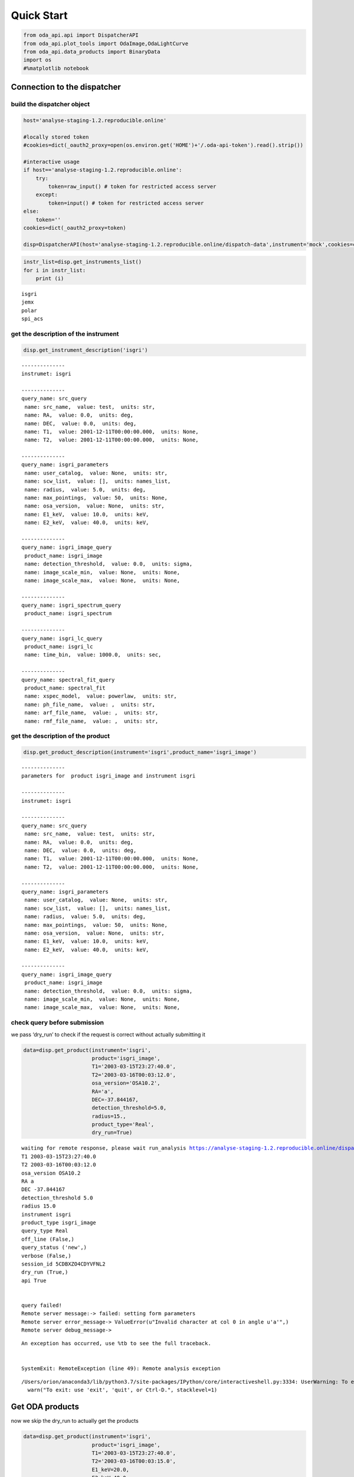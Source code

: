 
Quick Start
===========

.. code:: ipython2

    from oda_api.api import DispatcherAPI
    from oda_api.plot_tools import OdaImage,OdaLightCurve
    from oda_api.data_products import BinaryData
    import os
    #%matplotlib notebook


Connection to the dispatcher
----------------------------

build the dispatcher object
~~~~~~~~~~~~~~~~~~~~~~~~~~~

.. code:: ipython2

    host='analyse-staging-1.2.reproducible.online'
    
    #locally stored token
    #cookies=dict(_oauth2_proxy=open(os.environ.get('HOME')+'/.oda-api-token').read().strip())
    
    #interactive usage 
    if host=='analyse-staging-1.2.reproducible.online':
        try:
            token=raw_input() # token for restricted access server
        except:
            token=input() # token for restricted access server
    else:
        token=''
    cookies=dict(_oauth2_proxy=token)
    
    disp=DispatcherAPI(host='analyse-staging-1.2.reproducible.online/dispatch-data',instrument='mock',cookies=cookies,protocol='https')


.. code:: ipython2

    instr_list=disp.get_instruments_list()
    for i in instr_list:
        print (i)


.. parsed-literal::

    isgri
    jemx
    polar
    spi_acs



get the description of the instrument
~~~~~~~~~~~~~~~~~~~~~~~~~~~~~~~~~~~~~

.. code:: ipython2

    disp.get_instrument_description('isgri')


.. parsed-literal::

    
    --------------
    instrumet: isgri
    
    --------------
    query_name: src_query
     name: src_name,  value: test,  units: str, 
     name: RA,  value: 0.0,  units: deg, 
     name: DEC,  value: 0.0,  units: deg, 
     name: T1,  value: 2001-12-11T00:00:00.000,  units: None, 
     name: T2,  value: 2001-12-11T00:00:00.000,  units: None, 
    
    --------------
    query_name: isgri_parameters
     name: user_catalog,  value: None,  units: str, 
     name: scw_list,  value: [],  units: names_list, 
     name: radius,  value: 5.0,  units: deg, 
     name: max_pointings,  value: 50,  units: None, 
     name: osa_version,  value: None,  units: str, 
     name: E1_keV,  value: 10.0,  units: keV, 
     name: E2_keV,  value: 40.0,  units: keV, 
    
    --------------
    query_name: isgri_image_query
     product_name: isgri_image
     name: detection_threshold,  value: 0.0,  units: sigma, 
     name: image_scale_min,  value: None,  units: None, 
     name: image_scale_max,  value: None,  units: None, 
    
    --------------
    query_name: isgri_spectrum_query
     product_name: isgri_spectrum
    
    --------------
    query_name: isgri_lc_query
     product_name: isgri_lc
     name: time_bin,  value: 1000.0,  units: sec, 
    
    --------------
    query_name: spectral_fit_query
     product_name: spectral_fit
     name: xspec_model,  value: powerlaw,  units: str, 
     name: ph_file_name,  value: ,  units: str, 
     name: arf_file_name,  value: ,  units: str, 
     name: rmf_file_name,  value: ,  units: str, 


get the description of the product
~~~~~~~~~~~~~~~~~~~~~~~~~~~~~~~~~~

.. code:: ipython2

    disp.get_product_description(instrument='isgri',product_name='isgri_image')


.. parsed-literal::

    --------------
    parameters for  product isgri_image and instrument isgri
    
    --------------
    instrumet: isgri
    
    --------------
    query_name: src_query
     name: src_name,  value: test,  units: str, 
     name: RA,  value: 0.0,  units: deg, 
     name: DEC,  value: 0.0,  units: deg, 
     name: T1,  value: 2001-12-11T00:00:00.000,  units: None, 
     name: T2,  value: 2001-12-11T00:00:00.000,  units: None, 
    
    --------------
    query_name: isgri_parameters
     name: user_catalog,  value: None,  units: str, 
     name: scw_list,  value: [],  units: names_list, 
     name: radius,  value: 5.0,  units: deg, 
     name: max_pointings,  value: 50,  units: None, 
     name: osa_version,  value: None,  units: str, 
     name: E1_keV,  value: 10.0,  units: keV, 
     name: E2_keV,  value: 40.0,  units: keV, 
    
    --------------
    query_name: isgri_image_query
     product_name: isgri_image
     name: detection_threshold,  value: 0.0,  units: sigma, 
     name: image_scale_min,  value: None,  units: None, 
     name: image_scale_max,  value: None,  units: None, 


check query before submission
~~~~~~~~~~~~~~~~~~~~~~~~~~~~~

we pass ‘dry_run’ to check if the request is correct without actually
submitting it

.. code:: ipython2

    data=disp.get_product(instrument='isgri',
                          product='isgri_image',
                          T1='2003-03-15T23:27:40.0',
                          T2='2003-03-16T00:03:12.0',
                          osa_version='OSA10.2',
                          RA='a',
                          DEC=-37.844167,
                          detection_threshold=5.0,
                          radius=15.,
                          product_type='Real',
                          dry_run=True)


.. parsed-literal::

    waiting for remote response, please wait run_analysis https://analyse-staging-1.2.reproducible.online/dispatch-data
    T1 2003-03-15T23:27:40.0
    T2 2003-03-16T00:03:12.0
    osa_version OSA10.2
    RA a
    DEC -37.844167
    detection_threshold 5.0
    radius 15.0
    instrument isgri
    product_type isgri_image
    query_type Real
    off_line (False,)
    query_status ('new',)
    verbose (False,)
    session_id 5CDBXZO4CDYVFNL2
    dry_run (True,)
    api True
    
    
    query failed!
    Remote server message:-> failed: setting form parameters
    Remote server error_message-> ValueError(u"Invalid character at col 0 in angle u'a'",)
    Remote server debug_message-> 


::


    An exception has occurred, use %tb to see the full traceback.


    SystemExit: RemoteException (line 49): Remote analysis exception



.. parsed-literal::

    /Users/orion/anaconda3/lib/python3.7/site-packages/IPython/core/interactiveshell.py:3334: UserWarning: To exit: use 'exit', 'quit', or Ctrl-D.
      warn("To exit: use 'exit', 'quit', or Ctrl-D.", stacklevel=1)


Get ODA products
----------------

now we skip the dry_run to actually get the products

.. code:: ipython2

    data=disp.get_product(instrument='isgri',
                          product='isgri_image',
                          T1='2003-03-15T23:27:40.0',
                          T2='2003-03-16T00:03:15.0',
                          E1_keV=20.0,
                          E2_keV=40.0,
                          osa_version='OSA10.2',
                          RA=255.986542,
                          DEC=-37.844167,
                          detection_threshold=5.0,
                          radius=15.,
                          product_type='Real')


.. parsed-literal::

    waiting for remote response, please wait run_analysis https://analyse-staging-1.2.reproducible.online/dispatch-data
    T1 2003-03-15T23:27:40.0
    T2 2003-03-16T00:03:15.0
    E1_keV 20.0
    E2_keV 40.0
    osa_version OSA10.2
    RA 255.986542
    DEC -37.844167
    detection_threshold 5.0
    radius 15.0
    instrument isgri
    product_type isgri_image
    query_type Real
    off_line (False,)
    query_status ('new',)
    verbose (False,)
    session_id 5SGAP41P0WIE9833
    dry_run (False,)
    api True
    the job has been submitted on the remote server
     - the job is working remotely, please wait status=done - job_id=-6235342954244489107 9107 
    
    query done succesfully!


the ODA data structure
~~~~~~~~~~~~~~~~~~~~~~

.. code:: ipython2

    data.show()


.. parsed-literal::

    mosaic_image_0 0
    dispatcher_catalog_1 1


you can acess memeber by name:

.. code:: ipython2

    data.mosaic_image_0




.. parsed-literal::

    <oda_api.data_products.NumpyDataProduct at 0x1189f9860>



or by position in the data list

.. code:: ipython2

    data._p_list[0]




.. parsed-literal::

    <oda_api.data_products.NumpyDataProduct at 0x1189f9860>



the ODA catalog
~~~~~~~~~~~~~~~

.. code:: ipython2

    data.dispatcher_catalog_1.table




.. raw:: html

    <i>Table length=4</i>
    <table id="table4708081056" class="table-striped table-bordered table-condensed">
    <thead><tr><th>meta_ID</th><th>src_names</th><th>significance</th><th>ra</th><th>dec</th><th>NEW_SOURCE</th><th>ISGRI_FLAG</th><th>FLAG</th><th>ERR_RAD</th></tr></thead>
    <thead><tr><th></th><th></th><th></th><th>deg</th><th>deg</th><th></th><th></th><th></th><th></th></tr></thead>
    <thead><tr><th>int64</th><th>str12</th><th>float64</th><th>float64</th><th>float64</th><th>int64</th><th>int64</th><th>int64</th><th>float64</th></tr></thead>
    <tr><td>67</td><td>OAO 1657-415</td><td>18.9650936126709</td><td>255.1972198486328</td><td>-41.653160095214844</td><td>-32768</td><td>2</td><td>0</td><td>0.00014000000373926014</td></tr>
    <tr><td>73</td><td>4U 1700-377</td><td>22.8853702545166</td><td>255.97720336914062</td><td>-37.83725357055664</td><td>-32768</td><td>2</td><td>0</td><td>0.0002800000074785203</td></tr>
    <tr><td>76</td><td>GX 349+2</td><td>14.08207893371582</td><td>256.4292297363281</td><td>-36.415679931640625</td><td>-32768</td><td>2</td><td>0</td><td>0.0002800000074785203</td></tr>
    <tr><td>128</td><td>GX 354-0</td><td>9.371565818786621</td><td>262.9886169433594</td><td>-33.828392028808594</td><td>-32768</td><td>2</td><td>0</td><td>0.0002800000074785203</td></tr>
    </table>



you can use astropy.table commands to modify the table of the catatlog
http://docs.astropy.org/en/stable/table/modify_table.html

to generate a catalog to pass to the dispatcher api

.. code:: ipython2

    api_cat=data.dispatcher_catalog_1.get_api_dictionary()

.. code:: ipython2

    api_cat




.. parsed-literal::

    '{"cat_frame": "fk5", "cat_coord_units": "deg", "cat_column_list": [[67, 73, 76, 128], ["OAO 1657-415", "4U 1700-377", "GX 349+2", "GX 354-0"], [18.9650936126709, 22.8853702545166, 14.08207893371582, 9.371565818786621], [255.1972198486328, 255.97720336914062, 256.4292297363281, 262.9886169433594], [-41.653160095214844, -37.83725357055664, -36.415679931640625, -33.828392028808594], [-32768, -32768, -32768, -32768], [2, 2, 2, 2], [0, 0, 0, 0], [0.00014000000373926014, 0.0002800000074785203, 0.0002800000074785203, 0.0002800000074785203]], "cat_column_names": ["meta_ID", "src_names", "significance", "ra", "dec", "NEW_SOURCE", "ISGRI_FLAG", "FLAG", "ERR_RAD"], "cat_column_descr": [["meta_ID", "<i8"], ["src_names", "<U12"], ["significance", "<f8"], ["ra", "<f8"], ["dec", "<f8"], ["NEW_SOURCE", "<i8"], ["ISGRI_FLAG", "<i8"], ["FLAG", "<i8"], ["ERR_RAD", "<f8"]], "cat_lat_name": "dec", "cat_lon_name": "ra"}'



.. code:: ipython2

    data=disp.get_product(instrument='isgri',
                          product='isgri_image',
                          T1='2003-03-15T23:27:40.0',
                          T2='2003-03-16T00:03:15.0',
                          E1_keV=20.0,
                          E2_keV=40.0,
                          osa_version='OSA10.2',
                          RA=255.986542,
                          DEC=-37.844167,
                          detection_threshold=5.0,
                          radius=15.,
                          product_type='Real',
                          selected_catalog=api_cat)


.. parsed-literal::

    waiting for remote response, please wait run_analysis https://analyse-staging-1.2.reproducible.online/dispatch-data
    T1 2003-03-15T23:27:40.0
    T2 2003-03-16T00:03:15.0
    E1_keV 20.0
    E2_keV 40.0
    osa_version OSA10.2
    RA 255.986542
    DEC -37.844167
    detection_threshold 5.0
    radius 15.0
    selected_catalog {"cat_frame": "fk5", "cat_coord_units": "deg", "cat_column_list": [[67, 73, 76, 128], ["OAO 1657-415", "4U 1700-377", "GX 349+2", "GX 354-0"], [18.9650936126709, 22.8853702545166, 14.08207893371582, 9.371565818786621], [255.1972198486328, 255.97720336914062, 256.4292297363281, 262.9886169433594], [-41.653160095214844, -37.83725357055664, -36.415679931640625, -33.828392028808594], [-32768, -32768, -32768, -32768], [2, 2, 2, 2], [0, 0, 0, 0], [0.00014000000373926014, 0.0002800000074785203, 0.0002800000074785203, 0.0002800000074785203]], "cat_column_names": ["meta_ID", "src_names", "significance", "ra", "dec", "NEW_SOURCE", "ISGRI_FLAG", "FLAG", "ERR_RAD"], "cat_column_descr": [["meta_ID", "<i8"], ["src_names", "<U12"], ["significance", "<f8"], ["ra", "<f8"], ["dec", "<f8"], ["NEW_SOURCE", "<i8"], ["ISGRI_FLAG", "<i8"], ["FLAG", "<i8"], ["ERR_RAD", "<f8"]], "cat_lat_name": "dec", "cat_lon_name": "ra"}
    instrument isgri
    product_type isgri_image
    query_type Real
    off_line (False,)
    query_status ('new',)
    verbose (False,)
    session_id CESVQ4RQCY9ED73M
    dry_run (False,)
    api True
    the job has been submitted on the remote server
     | the job is working remotely, please wait status=done - job_id=176021827695642761 2761 
    
    query done succesfully!


you can explore the image with the following command

.. code:: ipython2

    data.mosaic_image_0.show()


.. parsed-literal::

    ------------------------------
    name: mosaic_image
    meta_data dict_keys(['src_name', 'instrument', 'product', 'query_parameters'])
    number of data units 2
    ------------------------------
    data uniti 0 ,name: Primary
    data uniti 1 ,name: ISGR-MOSA-IMA


.. code:: ipython2

    data.mosaic_image_0.show_meta()


.. parsed-literal::

    ------------------------------
    src_name : 
    instrument : isgri
    product : mosaic
    query_parameters : [{"query_name": "isgri_image_query"}, {"product_name": "isgri_image_query"}, {"units": "sigma", "name": "detection_threshold", "value": "5.0"}, {"units": null, "name": "image_scale_min", "value": null}, {"units": null, "name": "image_scale_max", "value": null}]
    ------------------------------


.. code:: ipython2

    data.mosaic_image_0.data_unit[1].data




.. parsed-literal::

    array([[0., 0., 0., ..., 0., 0., 0.],
           [0., 0., 0., ..., 0., 0., 0.],
           [0., 0., 0., ..., 0., 0., 0.],
           ...,
           [0., 0., 0., ..., 0., 0., 0.],
           [0., 0., 0., ..., 0., 0., 0.],
           [0., 0., 0., ..., 0., 0., 0.]], dtype=float32)



.. code:: ipython2

    hdu=data.mosaic_image_0.to_fits_hdu_list()


.. parsed-literal::

    WARNING: VerifyWarning: Keyword name 'detection_threshold' is greater than 8 characters or contains characters not allowed by the FITS standard; a HIERARCH card will be created. [astropy.io.fits.card]
    WARNING: VerifyWarning: Keyword name 'instrument' is greater than 8 characters or contains characters not allowed by the FITS standard; a HIERARCH card will be created. [astropy.io.fits.card]
    WARNING: VerifyWarning: Keyword name 'osa_version' is greater than 8 characters or contains characters not allowed by the FITS standard; a HIERARCH card will be created. [astropy.io.fits.card]
    WARNING: VerifyWarning: Keyword name 'product_type' is greater than 8 characters or contains characters not allowed by the FITS standard; a HIERARCH card will be created. [astropy.io.fits.card]
    WARNING: VerifyWarning: Keyword name 'query_status' is greater than 8 characters or contains characters not allowed by the FITS standard; a HIERARCH card will be created. [astropy.io.fits.card]
    WARNING: VerifyWarning: Keyword name 'query_type' is greater than 8 characters or contains characters not allowed by the FITS standard; a HIERARCH card will be created. [astropy.io.fits.card]
    WARNING: VerifyWarning: Keyword name 'session_id' is greater than 8 characters or contains characters not allowed by the FITS standard; a HIERARCH card will be created. [astropy.io.fits.card]


.. code:: ipython2

    data.mosaic_image_0.data_unit[1].data.shape




.. parsed-literal::

    (455, 455)



.. code:: ipython2

    data.mosaic_image_0.write_fits_file('test.fits',overwrite=True)

the ODA Image plotting tool
~~~~~~~~~~~~~~~~~~~~~~~~~~~

.. code:: ipython2

    #interactive
    #%matplotlib notebook
    
    %matplotlib inline
    im=OdaImage(data.mosaic_image_0)

.. code:: ipython2

    im.show(unit_ID=1)



.. image:: TestAPI_files/TestAPI_37_0.png


.. code:: ipython2

    data.mosaic_image_0.data_unit[1].header




.. parsed-literal::

    {'BASETYPE': 'DAL_ARRAY',
     'BITPIX': -32,
     'BSCALE': 1,
     'BUNIT': 'no units',
     'BZERO': 0,
     'CD1_1': -0.0822862539155913,
     'CD1_2': 0.0,
     'CD2_1': 0.0,
     'CD2_2': 0.0822862539155913,
     'CHANMAX': 40,
     'CHANMIN': 20,
     'CHANTYPE': 'PI',
     'CHECKSUM': 'nRMqnQLnnQLnnQLn',
     'COMMENT': 'STAMP :',
     'CONFIGUR': 'latest_osa_sw_2015-11-10T03:50:02',
     'CREATOR': 'ii_skyimage 5.4.4',
     'CRPIX1': 228.0,
     'CRPIX2': 228.0,
     'CRVAL1': 252.939376831055,
     'CRVAL2': -32.649772644043,
     'CTYPE1': 'RA---TAN',
     'CTYPE2': 'DEC--TAN',
     'CUNIT1': 'deg',
     'CUNIT2': 'deg',
     'DATASUM': '2370916866',
     'DATE': '2019-05-27T06:46:26',
     'DATE-END': '2003-03-15T23:57:39',
     'DATE-OBS': '2003-03-15T23:27:53',
     'DEADC': 0.775885283090927,
     'DETNAM': 'ISGRI',
     'EQUINOX': 2000.0,
     'EXTNAME': 'ISGR-MOSA-IMA',
     'EXTREL': '7.4',
     'EXTVER': 3,
     'E_MAX': 40.0,
     'E_MEAN': 30.0,
     'E_MIN': 20.0,
     'GCOUNT': 1,
     'GRPID1': 1,
     'HDUCLAS1': 'IMAGE',
     'HDUCLASS': 'OGIP',
     'HDUDOC': 'ISDC-IBIS ICD',
     'HDUVERS': '1.1.0',
     'IMATYPE': 'SIGNIFICANCE',
     'INSTRUME': 'IBIS',
     'ISDCLEVL': 'IMA',
     'LATPOLE': 0,
     'LONGPOLE': 180,
     'MJDREF': 51544.0,
     'MOSASPR': 1,
     'NAXIS': 2,
     'NAXIS1': 455,
     'NAXIS2': 455,
     'OGID': 'String',
     'ONTIME': 1587.05859375,
     'ORIGIN': 'ISDC',
     'PCOUNT': 0,
     'RADECSYS': 'FK5',
     'STAMP': '2019-05-27T06:46:26 ii_skyimage 5.4.4',
     'TELAPSE': 1589.0,
     'TELESCOP': 'INTEGRAL',
     'TFIRST': 1169.97884473118,
     'TIMEREF': 'LOCAL',
     'TIMESYS': 'TT',
     'TIMEUNIT': 'd',
     'TLAST': 1169.99724526505,
     'TSTART': 1169.97844975867,
     'TSTOP': 1169.99912106495,
     'XTENSION': 'IMAGE'}



the ODA LC plotting tool
~~~~~~~~~~~~~~~~~~~~~~~~

.. code:: ipython2

    data=disp.get_product(instrument='isgri',
                          product='isgri_lc',
                          T1='2003-03-15T23:27:40.0',
                          T2='2003-03-16T00:03:12.0',
                          time_bin=70,
                          osa_version='OSA10.2',
                          RA=255.986542,
                          DEC=-37.844167,
                          detection_threshold=5.0,
                          radius=15.,
                          product_type='Real')


.. parsed-literal::

    waiting for remote response, please wait run_analysis https://analyse-staging-1.2.reproducible.online/dispatch-data
    T1 2003-03-15T23:27:40.0
    T2 2003-03-16T00:03:12.0
    time_bin 70
    osa_version OSA10.2
    RA 255.986542
    DEC -37.844167
    detection_threshold 5.0
    radius 15.0
    instrument isgri
    product_type isgri_lc
    query_type Real
    off_line (False,)
    query_status ('new',)
    verbose (False,)
    session_id SE2BL9IRAZWSKI4W
    dry_run (False,)
    api True
    the job has been submitted on the remote server
     / the job is working remotely, please wait status=done - job_id=815032431550934891 
    
    query done succesfully!


explore LC
~~~~~~~~~~

.. code:: ipython2

    data.show()


.. parsed-literal::

    isgri_lc_0 0
    isgri_lc_1 1
    isgri_lc_2 2
    isgri_lc_3 3
    isgri_lc_4 4
    isgri_lc_5 5
    isgri_lc_6 6
    isgri_lc_7 7
    isgri_lc_8 8
    isgri_lc_9 9
    isgri_lc_10 10
    isgri_lc_11 11
    isgri_lc_12 12
    isgri_lc_13 13
    isgri_lc_14 14
    isgri_lc_15 15
    isgri_lc_16 16
    isgri_lc_17 17
    isgri_lc_18 18
    isgri_lc_19 19
    isgri_lc_20 20
    isgri_lc_21 21
    isgri_lc_22 22
    isgri_lc_23 23
    isgri_lc_24 24
    isgri_lc_25 25
    isgri_lc_26 26
    isgri_lc_27 27
    isgri_lc_28 28
    isgri_lc_29 29


.. code:: ipython2

    data.isgri_lc_0.show_meta()


.. parsed-literal::

    ------------------------------
    src_name : GX 349+2
    rate : RATE
    time_bin : 0.000810143479094966
    rate_err : ERROR
    time : TIME
    ------------------------------


.. code:: ipython2

    for ID,s in enumerate(data._p_list):
        print (ID,s.meta_data['src_name'])


.. parsed-literal::

    0 GX 349+2
    1 IGR J17285-2922
    2 AX J1700.2-4220
    3 IGR J17507-2856
    4 IGR J17508-3219
    5 IGR J17586-2129
    6 OAO 1657-415
    7 GRO J1719-24
    8 4U 1735-444
    9 IGR J17326-3445
    10 4U 1722-30
    11 IGR J17099-2418
    12 NEW_6
    13 NEW_4
    14 NEW_5
    15 NEW_2
    16 NEW_3
    17 NEW_1
    18 IGR J16248-4603
    19 IGR J17091-3624
    20 IGR J17191-2821
    21 IGR J17103-3341
    22 GRS 1747-312
    23 GX 354-0
    24 IGR J17314-2854
    25 GX 1+4
    26 H 1705-440
    27 1RXS J174607.8-21333
    28 4U 1700-377
    29 1E 1740.7-2942


.. code:: ipython2

    lc=data._p_list[0]
    lc.data_unit[1].data




.. parsed-literal::

    array([(1169.97924981, 198.35461, 437.45297 , 2.560371 , 16.756752 , 6.457998 , 0.9999995),
           (1169.98006   , 193.66727, 126.646324, 2.4612792, 26.851568 , 6.381221 , 0.9999995),
           (1169.98087017, 165.48798, 106.67175 , 2.2341907, 30.112095 , 5.7995043, 0.9999995),
           (1169.98168037, 170.36319, 110.04073 , 2.2748673, 24.547153 , 5.9050727, 0.9999995),
           (1169.98249057, 179.08556, 114.907425, 2.319844 , 19.534487 , 6.0552273, 0.9999995),
           (1169.98330074, 170.404  , 113.80614 , 2.2976866, 35.34908  , 5.917109 , 0.9999995),
           (1169.98411092, 177.87416, 112.59515 , 2.3153915, 46.75426  , 6.0594788, 0.9999995),
           (1169.98492112, 170.02942, 107.77012 , 2.3239565, 44.09943  , 5.904361 , 0.9999995),
           (1169.9857313 , 169.3733 , 108.96758 , 2.294586 , 38.917126 , 5.8867855, 0.9999995),
           (1169.98654149, 164.62074, 105.818214, 2.196995 , 41.819798 , 5.79285  , 0.9999995),
           (1169.98735168, 160.1174 , 100.87292 , 2.2091596, 19.254423 , 5.7093225, 0.9999995),
           (1169.98816182, 155.62761,  96.28564 , 2.1253731, 27.0208   , 5.6491156, 0.9980645),
           (1169.98897204, 157.76117,  99.53124 , 2.1842995,  5.4414988, 5.689717 , 0.9999995),
           (1169.98978224, 160.51135, 101.27726 , 2.2166016, 24.804337 , 5.76037  , 0.9999995),
           (1169.9905924 , 202.97316, 134.32904 , 2.508761 , 12.959747 , 6.5388417, 0.9987744),
           (1169.9914026 , 186.44695, 121.30305 , 2.4868033, 19.698153 , 6.3498526, 0.9656138),
           (1169.99221276, 174.3811 , 113.04454 , 2.3120182, 17.881779 , 6.0166554, 0.9999995),
           (1169.99302296, 165.1697 , 104.734985, 2.2342746, 16.395714 , 5.8019214, 0.9999995),
           (1169.99383313, 162.44868, 102.406204, 2.2399845, 20.798388 , 5.7825265, 0.9999995),
           (1169.99464334, 161.5848 , 103.45639 , 2.2202725, 25.759254 , 5.7537603, 0.9983044),
           (1169.99545352, 161.81468, 102.12336 , 2.1989408, 13.644187 , 5.7544456, 0.9999995),
           (1169.99626372, 163.90817, 103.48788 , 2.1763616, 22.161682 , 5.7832775, 0.9999995),
           (1169.99695709, 166.75832,  99.20768 , 2.6200924, 17.814016 , 6.9220653, 0.9999995)],
          dtype=(numpy.record, [('TIME', '>f8'), ('TOT_COUNTS', '>f4'), ('BACKV', '>f4'), ('BACKE', '>f4'), ('RATE', '>f4'), ('ERROR', '>f4'), ('FRACEXP', '>f4')]))



.. code:: ipython2

    lc.show()


.. parsed-literal::

    ------------------------------
    name: isgri_lc
    meta_data dict_keys(['src_name', 'rate', 'time_bin', 'rate_err', 'time'])
    number of data units 2
    ------------------------------
    data uniti 0 ,name: PRIMARY
    data uniti 1 ,name: ISGR-SRC.-LCR


.. code:: ipython2

    lc.meta_data




.. parsed-literal::

    {'src_name': 'GX 349+2',
     'rate': 'RATE',
     'time_bin': 0.000810143479094966,
     'rate_err': 'ERROR',
     'time': 'TIME'}



.. code:: ipython2

    %matplotlib inline
    OdaLightCurve(lc).show(unit_ID=1)



.. image:: TestAPI_files/TestAPI_48_0.png


.. code:: ipython2

    lc.data_unit[0].header




.. parsed-literal::

    {'BITPIX': 8,
     'DEC': '-37.844167',
     'EXTEND': True,
     'NAXIS': 0,
     'RA': '255.986542',
     'SIMPLE': True,
     'T1': '2003-03-15T23:27:40.0',
     'T2': '2003-03-16T00:03:12.0',
     'api': 'True',
     'detection_threshold': '5.0',
     'dry_run': 'False',
     'instrument': 'isgri',
     'job_id': '815032431550934891',
     'off_line': 'False',
     'osa_version': 'OSA10.2',
     'product_type': 'isgri_lc',
     'query_status': 'submitted',
     'query_type': 'Real',
     'radius': '15.0',
     'session_id': 'SE2BL9IRAZWSKI4W',
     'time_bin': '70',
     'url': 'http://www.astro.unige.ch/cdci/astrooda_?product_type=isgri_lc&verbose=False&dry_run=False&osa_version=OSA10.2&RA=255.986542&T2=2003-03-16T00%3A03%3A12.0&time_bin=70&session_id=SE2BL9IRAZWSKI4W&T1=2003-03-15T23%3A27%3A40.0&instrument=isgri&api=True&radius=15.0&detection_threshold=5.0&query_type=Real&off_line=False&DEC=-37.844167&query_status=submitted&job_id=815032431550934891',
     'verbose': 'False'}



Polar LC
~~~~~~~~

.. code:: ipython2

    #conda create --name=polar_root root=5 python=3 -c nlesc
    #source activate poloar_root
    #conda install astropy future -c nlesc
    #conda install -c conda-forge json_tricks
    #from oda_api.api import DispatcherAPI
    #from oda_api.data_products import BinaryData
    #from oda_api.plot_tools import OdaImage,OdaLightCurve
    #disp=DispatcherAPI(host='10.194.169.161',port=32784,instrument='mock',protocol='http')
    data=disp.get_product(instrument='polar',product='polar_lc',T1='2016-12-18T08:32:21.000',T2='2016-12-18T08:34:01.000',time_bin=0.5,verbose=True,dry_run=False)


.. parsed-literal::

    waiting for remote response, please wait run_analysis https://analyse-staging-1.2.reproducible.online/dispatch-data
    T1 2016-12-18T08:32:21.000
    T2 2016-12-18T08:34:01.000
    time_bin 0.5
    instrument polar
    product_type polar_lc
    query_type Real
    off_line (False,)
    query_status ('new',)
    verbose (True,)
    session_id 7EVG3VSE63NRDMLT
    dry_run (False,)
    api True
    
    
    query done succesfully!


.. code:: ipython2

    data.show()


.. parsed-literal::

    _0 0
    pord_1 1


.. code:: ipython2

    data._p_list[0]




.. parsed-literal::

    <oda_api.data_products.NumpyDataProduct at 0x11a06db38>



.. code:: ipython2

    lc=data._p_list[0]
    root=data._p_list[1]
    open('lc.root', "wb").write(root)




.. parsed-literal::

    5022



.. code:: ipython2

     open('lc.root', "wb").write(root)




.. parsed-literal::

    5022



.. code:: ipython2

    %matplotlib inline
    OdaLightCurve(lc).show(unit_ID=1)



.. image:: TestAPI_files/TestAPI_56_0.png


SPIACS LC
~~~~~~~~~

.. code:: ipython2

    disp.get_instrument_description('spi_acs')


.. parsed-literal::

    
    --------------
    instrumet: spi_acs
    
    --------------
    query_name: src_query
     name: src_name,  value: test,  units: str, 
     name: RA,  value: 0.0,  units: deg, 
     name: DEC,  value: 0.0,  units: deg, 
     name: T1,  value: 2001-12-11T00:00:00.000,  units: None, 
     name: T2,  value: 2001-12-11T00:00:00.000,  units: None, 
    
    --------------
    query_name: spiacs_parameters
     name: user_catalog,  value: None,  units: str, 
     name: [],  value: [],  units: names_list, 
    
    --------------
    query_name: spi_acs_lc_query
     product_name: spi_acs_lc
     name: time_bin,  value: 1000.0,  units: sec, 


.. code:: ipython2

    data=disp.get_product(instrument='spi_acs',
                          product='spi_acs_lc',
                          T1='2003-03-15T23:27:40.0',
                          T2='2003-03-15T23:57:12.0',
                          time_bin=2,
                          osa_version='OSA10.2',
                          RA=255.986542,
                          DEC=-37.844167,
                          detection_threshold=5.0,
                          radius=15.,
                          product_type='Real')


.. parsed-literal::

    waiting for remote response, please wait run_analysis https://analyse-staging-1.2.reproducible.online/dispatch-data
    T1 2003-03-15T23:27:40.0
    T2 2003-03-15T23:57:12.0
    time_bin 2
    osa_version OSA10.2
    RA 255.986542
    DEC -37.844167
    detection_threshold 5.0
    radius 15.0
    instrument spi_acs
    product_type spi_acs_lc
    query_type Real
    off_line (False,)
    query_status ('new',)
    verbose (False,)
    session_id CCPC5ORX9N2J45JV
    dry_run (False,)
    api True
    
    
    query done succesfully!


.. code:: ipython2

    data.show()


.. parsed-literal::

    _0 0


.. code:: ipython2

    lc=data._p_list[0]


.. code:: ipython2

    lc.show()


.. parsed-literal::

    ------------------------------
    name: 
    meta_data dict_keys(['src_name', 'rate', 'time_bin', 'rate_err', 'time'])
    number of data units 2
    ------------------------------
    data uniti 0 ,name: Primary
    data uniti 1 ,name: RATE


.. code:: ipython2

    lc.data_unit[1].header




.. parsed-literal::

    {'BITPIX': 8,
     'DATE-END': '2003-03-15T23:27:40.007',
     'DATE-OBS': '2003-03-15T23:27:40.007',
     'EXTNAME': 'RATE',
     'GCOUNT': 1,
     'INSTRUME': 'SPIACS',
     'MJDREF': 51544.0,
     'NAXIS': 2,
     'NAXIS1': 24,
     'NAXIS2': 886,
     'ONTIME': 1772.0,
     'PCOUNT': 0,
     'TASSIGN': 'SATELLITE',
     'TELESCOP': 'INTEGRAL',
     'TFIELDS': 3,
     'TFORM1': 'D',
     'TFORM2': 'D',
     'TFORM3': 'D',
     'TIMEDEL': 2.0,
     'TIMEREF': 'LOCAL',
     'TIMESYS': 'TT',
     'TIMEUNIT': 's',
     'TIMEZERO': 101086946.00000004,
     'TSTART': 101086060.00700004,
     'TSTOP': 101087832.00700004,
     'TTYPE1': 'TIME',
     'TTYPE2': 'RATE',
     'TTYPE3': 'ERROR',
     'XTENSION': 'BINTABLE'}



.. code:: ipython2

    lc.data_unit[1].data[0:10]




.. parsed-literal::

    array([(-885.018, 75779. , 194.65225403),
           (-883.018, 75484. , 194.27300379),
           (-881.018, 76190. , 195.17940465),
           (-879.018, 75694.5, 194.54369689),
           (-877.018, 75322. , 194.06442229),
           (-875.018, 76017.5, 194.95832888),
           (-873.018, 75529. , 194.33090336),
           (-871.018, 75815. , 194.69848484),
           (-869.018, 76324. , 195.35096621),
           (-867.018, 75448.5, 194.22731528)],
          dtype=[('TIME', '<f8'), ('RATE', '<f8'), ('ERROR', '<f8')])



.. code:: ipython2

    OdaLightCurve(lc).show(unit_ID=1)



.. image:: TestAPI_files/TestAPI_65_0.png


the ODA and spectra
~~~~~~~~~~~~~~~~~~~

.. code:: ipython2

    data=disp.get_product(instrument='isgri',
                          product='isgri_spectrum',
                          T1='2003-03-15T23:27:40.0',
                          T2='2003-03-16T00:03:12.0',
                          time_bin=50,
                          osa_version='OSA10.2',
                          RA=255.986542,
                          DEC=-37.844167,
                          detection_threshold=5.0,
                          radius=15.,
                          product_type='Real')


.. parsed-literal::

    waiting for remote response, please wait run_analysis https://analyse-staging-1.2.reproducible.online/dispatch-data
    T1 2003-03-15T23:27:40.0
    T2 2003-03-16T00:03:12.0
    time_bin 50
    osa_version OSA10.2
    RA 255.986542
    DEC -37.844167
    detection_threshold 5.0
    radius 15.0
    instrument isgri
    product_type isgri_spectrum
    query_type Real
    off_line (False,)
    query_status ('new',)
    verbose (False,)
    session_id UYMNSS2QGHQ5D38F
    dry_run (False,)
    api True
    the job has been submitted on the remote server
     \ the job is working remotely, please wait status=done - job_id=-1255063856769622835 2835 
    
    query done succesfully!


explore spectra
~~~~~~~~~~~~~~~

.. code:: ipython2

    for ID,s in enumerate(data._p_list):
        print (ID,s.meta_data)


.. parsed-literal::

    0 {'src_name': 'GX 349+2', 'product': 'isgri_spectrum'}
    1 {'src_name': 'GX 349+2', 'product': 'isgri_arf'}
    2 {'src_name': 'GX 349+2', 'product': 'isgri_rmf'}
    3 {'src_name': 'IGR J17285-2922', 'product': 'isgri_spectrum'}
    4 {'src_name': 'IGR J17285-2922', 'product': 'isgri_arf'}
    5 {'src_name': 'IGR J17285-2922', 'product': 'isgri_rmf'}
    6 {'src_name': 'AX J1700.2-4220', 'product': 'isgri_spectrum'}
    7 {'src_name': 'AX J1700.2-4220', 'product': 'isgri_arf'}
    8 {'src_name': 'AX J1700.2-4220', 'product': 'isgri_rmf'}
    9 {'src_name': 'IGR J17507-2856', 'product': 'isgri_spectrum'}
    10 {'src_name': 'IGR J17507-2856', 'product': 'isgri_arf'}
    11 {'src_name': 'IGR J17507-2856', 'product': 'isgri_rmf'}
    12 {'src_name': 'IGR J17508-3219', 'product': 'isgri_spectrum'}
    13 {'src_name': 'IGR J17508-3219', 'product': 'isgri_arf'}
    14 {'src_name': 'IGR J17508-3219', 'product': 'isgri_rmf'}
    15 {'src_name': 'IGR J17586-2129', 'product': 'isgri_spectrum'}
    16 {'src_name': 'IGR J17586-2129', 'product': 'isgri_arf'}
    17 {'src_name': 'IGR J17586-2129', 'product': 'isgri_rmf'}
    18 {'src_name': 'OAO 1657-415', 'product': 'isgri_spectrum'}
    19 {'src_name': 'OAO 1657-415', 'product': 'isgri_arf'}
    20 {'src_name': 'OAO 1657-415', 'product': 'isgri_rmf'}
    21 {'src_name': 'GRO J1719-24', 'product': 'isgri_spectrum'}
    22 {'src_name': 'GRO J1719-24', 'product': 'isgri_arf'}
    23 {'src_name': 'GRO J1719-24', 'product': 'isgri_rmf'}
    24 {'src_name': '4U 1735-444', 'product': 'isgri_spectrum'}
    25 {'src_name': '4U 1735-444', 'product': 'isgri_arf'}
    26 {'src_name': '4U 1735-444', 'product': 'isgri_rmf'}
    27 {'src_name': 'IGR J17326-3445', 'product': 'isgri_spectrum'}
    28 {'src_name': 'IGR J17326-3445', 'product': 'isgri_arf'}
    29 {'src_name': 'IGR J17326-3445', 'product': 'isgri_rmf'}
    30 {'src_name': 'Background', 'product': 'isgri_spectrum'}
    31 {'src_name': 'Background', 'product': 'isgri_arf'}
    32 {'src_name': 'Background', 'product': 'isgri_rmf'}
    33 {'src_name': '4U 1722-30', 'product': 'isgri_spectrum'}
    34 {'src_name': '4U 1722-30', 'product': 'isgri_arf'}
    35 {'src_name': '4U 1722-30', 'product': 'isgri_rmf'}
    36 {'src_name': 'IGR J17099-2418', 'product': 'isgri_spectrum'}
    37 {'src_name': 'IGR J17099-2418', 'product': 'isgri_arf'}
    38 {'src_name': 'IGR J17099-2418', 'product': 'isgri_rmf'}
    39 {'src_name': 'NEW_6', 'product': 'isgri_spectrum'}
    40 {'src_name': 'NEW_6', 'product': 'isgri_arf'}
    41 {'src_name': 'NEW_6', 'product': 'isgri_rmf'}
    42 {'src_name': 'NEW_4', 'product': 'isgri_spectrum'}
    43 {'src_name': 'NEW_4', 'product': 'isgri_arf'}
    44 {'src_name': 'NEW_4', 'product': 'isgri_rmf'}
    45 {'src_name': 'NEW_5', 'product': 'isgri_spectrum'}
    46 {'src_name': 'NEW_5', 'product': 'isgri_arf'}
    47 {'src_name': 'NEW_5', 'product': 'isgri_rmf'}
    48 {'src_name': 'NEW_2', 'product': 'isgri_spectrum'}
    49 {'src_name': 'NEW_2', 'product': 'isgri_arf'}
    50 {'src_name': 'NEW_2', 'product': 'isgri_rmf'}
    51 {'src_name': 'NEW_3', 'product': 'isgri_spectrum'}
    52 {'src_name': 'NEW_3', 'product': 'isgri_arf'}
    53 {'src_name': 'NEW_3', 'product': 'isgri_rmf'}
    54 {'src_name': 'NEW_1', 'product': 'isgri_spectrum'}
    55 {'src_name': 'NEW_1', 'product': 'isgri_arf'}
    56 {'src_name': 'NEW_1', 'product': 'isgri_rmf'}
    57 {'src_name': 'IGR J16248-4603', 'product': 'isgri_spectrum'}
    58 {'src_name': 'IGR J16248-4603', 'product': 'isgri_arf'}
    59 {'src_name': 'IGR J16248-4603', 'product': 'isgri_rmf'}
    60 {'src_name': 'IGR J17091-3624', 'product': 'isgri_spectrum'}
    61 {'src_name': 'IGR J17091-3624', 'product': 'isgri_arf'}
    62 {'src_name': 'IGR J17091-3624', 'product': 'isgri_rmf'}
    63 {'src_name': 'IGR J17191-2821', 'product': 'isgri_spectrum'}
    64 {'src_name': 'IGR J17191-2821', 'product': 'isgri_arf'}
    65 {'src_name': 'IGR J17191-2821', 'product': 'isgri_rmf'}
    66 {'src_name': 'IGR J17103-3341', 'product': 'isgri_spectrum'}
    67 {'src_name': 'IGR J17103-3341', 'product': 'isgri_arf'}
    68 {'src_name': 'IGR J17103-3341', 'product': 'isgri_rmf'}
    69 {'src_name': 'GRS 1747-312', 'product': 'isgri_spectrum'}
    70 {'src_name': 'GRS 1747-312', 'product': 'isgri_arf'}
    71 {'src_name': 'GRS 1747-312', 'product': 'isgri_rmf'}
    72 {'src_name': 'GX 354-0', 'product': 'isgri_spectrum'}
    73 {'src_name': 'GX 354-0', 'product': 'isgri_arf'}
    74 {'src_name': 'GX 354-0', 'product': 'isgri_rmf'}
    75 {'src_name': 'IGR J17314-2854', 'product': 'isgri_spectrum'}
    76 {'src_name': 'IGR J17314-2854', 'product': 'isgri_arf'}
    77 {'src_name': 'IGR J17314-2854', 'product': 'isgri_rmf'}
    78 {'src_name': 'GX 1+4', 'product': 'isgri_spectrum'}
    79 {'src_name': 'GX 1+4', 'product': 'isgri_arf'}
    80 {'src_name': 'GX 1+4', 'product': 'isgri_rmf'}
    81 {'src_name': 'H 1705-440', 'product': 'isgri_spectrum'}
    82 {'src_name': 'H 1705-440', 'product': 'isgri_arf'}
    83 {'src_name': 'H 1705-440', 'product': 'isgri_rmf'}
    84 {'src_name': '1RXS J174607.8-21333', 'product': 'isgri_spectrum'}
    85 {'src_name': '1RXS J174607.8-21333', 'product': 'isgri_arf'}
    86 {'src_name': '1RXS J174607.8-21333', 'product': 'isgri_rmf'}
    87 {'src_name': '4U 1700-377', 'product': 'isgri_spectrum'}
    88 {'src_name': '4U 1700-377', 'product': 'isgri_arf'}
    89 {'src_name': '4U 1700-377', 'product': 'isgri_rmf'}
    90 {'src_name': '1E 1740.7-2942', 'product': 'isgri_spectrum'}
    91 {'src_name': '1E 1740.7-2942', 'product': 'isgri_arf'}
    92 {'src_name': '1E 1740.7-2942', 'product': 'isgri_rmf'}


.. code:: ipython2

    data._p_list[87].write_fits_file('spec.fits')
    data._p_list[88].write_fits_file('arf.fits')
    data._p_list[89].write_fits_file('rmf.fits')


.. code:: ipython2

    s.show()


.. parsed-literal::

    ------------------------------
    name: 
    meta_data dict_keys(['src_name', 'product'])
    number of data units 4
    ------------------------------
    data uniti 0 ,name: PRIMARY
    data uniti 1 ,name: GROUPING
    data uniti 2 ,name: ISGR-RMF.-RSP
    data uniti 3 ,name: ISGR-EBDS-MOD


.. code:: ipython2

    d=data._p_list[3]


.. code:: ipython2

    d.data_unit[1].header




.. parsed-literal::

    {'ANCRFILE': 'NONE',
     'AREASCAL': 1,
     'BACKFILE': 'NONE',
     'BACKSCAL': 1,
     'BASETYPE': 'DAL_TABLE',
     'BITPIX': 8,
     'BKGPARAM': 'rebinned_back_spe.fits',
     'CHANTYPE': 'PI',
     'CHECKSUM': 'lKaDnHXDlHaDlHUD',
     'COMMENT': '  on the next keyword which has the name CONTINUE.',
     'CONFIGUR': 'latest_osa_sw_2015-11-10T03:50:02',
     'CORRFILE': 'NONE',
     'CORRSCAL': 0,
     'CREATOR': 'ISGRISpectraSum.v5.4.2.extractall',
     'DATASUM': '3507849637',
     'DATE': '2019-05-28T09:10:50.691804',
     'DEADC': 0.775885283090927,
     'DEC_OBJ': -29.3624725341797,
     'DETCHANS': 62,
     'DETNAM': 'ISGRI',
     'EQUINOX': 2000.0,
     'EXPOSURE': 1198.97207125461,
     'EXP_SRC': 417.510009765625,
     'EXTNAME': 'ISGR-EVTS-SPE',
     'EXTREL': '10.4',
     'EXTVER': 13,
     'FILTER': 'none',
     'FITTYPE': 6,
     'GCOUNT': 1,
     'GRPID1': 1,
     'HDUCLAS1': 'SPECTRUM',
     'HDUCLAS2': 'TOTAL',
     'HDUCLAS3': 'RATE',
     'HDUCLASS': 'OGIP',
     'HDUVERS': '1.2.1',
     'INSTRUME': 'IBIS',
     'ISDCLEVL': 'SPE',
     'LONGSTRN': 'OGIP 1.0',
     'MJDREF': 51544.0,
     'NAME': 'IGR J17285-2922',
     'NAXIS': 2,
     'NAXIS1': 18,
     'NAXIS2': 62,
     'OFFCORR': 'rebinned_corr_spe.fits',
     'ONTIME': 1587.05859375,
     'ORIGIN': 'ISDC',
     'PCOUNT': 0,
     'RADECSYS': 'FK5',
     'RA_OBJ': 262.162506103516,
     'RESPFILE': 'NONE',
     'REVOL': 51,
     'SOURCEID': 'J172839.0-292145',
     'STAMP': '',
     'SW_TYPE': 'POINTING',
     'TELAPSE': 1589.0,
     'TELESCOP': 'INTEGRAL',
     'TFIELDS': 6,
     'TFORM1': '1I',
     'TFORM2': '1E',
     'TFORM3': '1E',
     'TFORM4': '1E',
     'TFORM5': '1I',
     'TFORM6': '1I',
     'TIMEREF': 'LOCAL',
     'TIMESYS': 'TT',
     'TIMEUNIT': 'd',
     'TLMAX1': 61,
     'TLMIN1': 0,
     'TSTART': 1169.97844975867,
     'TSTOP': 1169.99912106495,
     'TTYPE1': 'CHANNEL',
     'TTYPE2': 'RATE',
     'TTYPE3': 'SYS_ERR',
     'TTYPE4': 'STAT_ERR',
     'TTYPE5': 'QUALITY',
     'TTYPE6': 'GROUPING',
     'TUNIT2': 'count/s',
     'TUNIT3': '',
     'TUNIT4': 'count/s',
     'XTENSION': 'BINTABLE'}



JEM-X test
~~~~~~~~~~

.. code:: ipython2

    disp.get_instrument_description('jemx')


.. parsed-literal::

    
    --------------
    instrumet: jemx
    
    --------------
    query_name: src_query
     name: src_name,  value: test,  units: str, 
     name: RA,  value: 0.0,  units: deg, 
     name: DEC,  value: 0.0,  units: deg, 
     name: T1,  value: 2001-12-11T00:00:00.000,  units: None, 
     name: T2,  value: 2001-12-11T00:00:00.000,  units: None, 
    
    --------------
    query_name: jemx_parameters
     name: user_catalog,  value: None,  units: str, 
     name: scw_list,  value: [],  units: names_list, 
     name: radius,  value: 5.0,  units: deg, 
     name: max_pointings,  value: 50,  units: None, 
     name: osa_version,  value: None,  units: str, 
     name: jemx_num,  value: 2,  units: None, 
     name: E1_keV,  value: 3.0,  units: keV, 
     name: E2_keV,  value: 35.0,  units: keV, 
    
    --------------
    query_name: jemx_image_query
     product_name: jemx_image
     name: detection_threshold,  value: 0.0,  units: sigma, 
     name: image_scale_min,  value: None,  units: None, 
     name: image_scale_max,  value: None,  units: None, 
    
    --------------
    query_name: jemx_spectrum_query
     product_name: jemx_spectrum
    
    --------------
    query_name: spectral_fit_query
     product_name: spectral_fit
     name: xspec_model,  value: powerlaw,  units: str, 
     name: ph_file_name,  value: ,  units: str, 
     name: arf_file_name,  value: ,  units: str, 
     name: rmf_file_name,  value: ,  units: str, 
    
    --------------
    query_name: jemx_lc_query
     product_name: jemx_lc
     name: time_bin,  value: 1000.0,  units: sec, 


.. code:: ipython2

    data=disp.get_product(instrument='jemx',
                          jemx_num='2',
                          product='jemx_image',
                          scw_list=['010200230010.001'],
                          osa_version='OSA10.2',
                          detection_threshold=5.0,
                          radius=15.,
                          product_type='dummy')


.. parsed-literal::

    ['010200230010.001']
    waiting for remote response, please wait run_analysis https://analyse-staging-1.2.reproducible.online/dispatch-data
    jemx_num 2
    scw_list ['010200230010.001']
    osa_version OSA10.2
    detection_threshold 5.0
    radius 15.0
    instrument jemx
    product_type jemx_image
    query_type dummy
    off_line (False,)
    query_status ('new',)
    verbose (False,)
    session_id E2KZC9XLM7312UJX
    dry_run (False,)
    api True
    the job has been submitted on the remote server
     / the job is working remotely, please wait status=done - job_id=734507049305780161 0161 
    
    query done succesfully!


.. code:: ipython2

    data=disp.get_product(instrument='jemx',
                          jemx_nume='2',
                          product='jemx_lc',
                          scw_list=['010200230010.001'],
                          osa_version='OSA10.2',
                          detection_threshold=5.0,
                          radius=15.,
                          product_type='Real')


.. parsed-literal::

    ['010200230010.001']
    waiting for remote response, please wait run_analysis https://analyse-staging-1.2.reproducible.online/dispatch-data
    jemx_nume 2
    scw_list ['010200230010.001']
    osa_version OSA10.2
    detection_threshold 5.0
    radius 15.0
    instrument jemx
    product_type jemx_lc
    query_type Real
    off_line (False,)
    query_status ('new',)
    verbose (False,)
    session_id A0H5NQLRWCZIR09P
    dry_run (False,)
    api True
    the job has been submitted on the remote server
     \ the job is working remotely, please wait status=done - job_id=-73930099223456509 6509 
    
    query done succesfully!


.. code:: ipython2

    data=disp.get_product(instrument='jemx',
                          jemx_num='2',
                          product='jemx_spectrum',
                          scw_list=['010200230010.001'],
                          osa_version='OSA10.2',
                          detection_threshold=5.0,
                          radius=15.,
                          product_type='Real')


.. parsed-literal::

    ['010200230010.001']
    waiting for remote response, please wait run_analysis https://analyse-staging-1.2.reproducible.online/dispatch-data
    jemx_num 2
    scw_list ['010200230010.001']
    osa_version OSA10.2
    detection_threshold 5.0
    radius 15.0
    instrument jemx
    product_type jemx_spectrum
    query_type Real
    off_line (False,)
    query_status ('new',)
    verbose (False,)
    session_id UDG7NSP6SP1UXBWE
    dry_run (False,)
    api True
    the job has been submitted on the remote server
     / the job is working remotely, please wait status=done - job_id=-8193837570595478341 8341 
    
    query done succesfully!


.. code:: ipython2

    from threeML.plugins.OGIPLike import  OGIPLike
    from threeML.io.package_data import get_path_of_data_file
    from threeML import *
    warnings.filterwarnings('ignore')
    %matplotlib inline

.. code:: ipython2

    ogip_data = OGIPLike('ogip',
                         observation='spec_test.fits',
                         arf_file= 'arf_test.fits' ,
                         response= 'rmf_test.fits')


.. parsed-literal::

    Auto-probed noise models:
    - observation: gaussian
    - background: None


.. code:: ipython2

    ogip_data.set_active_measurements('20-60')



.. parsed-literal::

    Range 20-60 translates to channels 7-24
    Now using 18 channels out of 62


.. code:: ipython2

    ogip_data.view_count_spectrum()
    plt.ylim(1E-5,10)



.. parsed-literal::

    bad channels shown in red hatching
    




.. parsed-literal::

    (1e-05, 10)




.. image:: TestAPI_files/TestAPI_83_2.png


.. code:: ipython2

    fit_function = Cutoff_powerlaw()
    
    # define the point source
    point_source = PointSource('ps', 0, 0, spectral_shape=fit_function)
    
    #define the model
    model = Model(point_source)
    
    # create a data list
    datalist = DataList(ogip_data)
    
    # make the joint likelihood
    jl = JointLikelihood(model, datalist)
    
    #fit
    jl.fit();


.. parsed-literal::

    Best fit values:
    



.. raw:: html

    <div>
    <style scoped>
        .dataframe tbody tr th:only-of-type {
            vertical-align: middle;
        }
    
        .dataframe tbody tr th {
            vertical-align: top;
        }
    
        .dataframe thead th {
            text-align: right;
        }
    </style>
    <table border="1" class="dataframe">
      <thead>
        <tr style="text-align: right;">
          <th></th>
          <th>result</th>
          <th>unit</th>
        </tr>
        <tr>
          <th>parameter</th>
          <th></th>
          <th></th>
        </tr>
      </thead>
      <tbody>
        <tr>
          <th>ps.spectrum.main.Cutoff_powerlaw.K</th>
          <td>(2.3 -1.1 +2.0) x 10^-3</td>
          <td>1 / (cm2 keV s)</td>
        </tr>
        <tr>
          <th>ps.spectrum.main.Cutoff_powerlaw.index</th>
          <td>(5.3 +/- 2.5) x 10^-1</td>
          <td></td>
        </tr>
        <tr>
          <th>ps.spectrum.main.Cutoff_powerlaw.xc</th>
          <td>9.8 -1.0 +1.1</td>
          <td>keV</td>
        </tr>
      </tbody>
    </table>
    </div>


.. parsed-literal::

    
    Correlation matrix:
    



.. raw:: html

    <table id="table9329587792">
    <tr><td>1.00</td><td>-0.93</td><td>0.49</td></tr>
    <tr><td>-0.93</td><td>1.00</td><td>-0.76</td></tr>
    <tr><td>0.49</td><td>-0.76</td><td>1.00</td></tr>
    </table>


.. parsed-literal::

    
    Values of -log(likelihood) at the minimum:
    



.. raw:: html

    <div>
    <style scoped>
        .dataframe tbody tr th:only-of-type {
            vertical-align: middle;
        }
    
        .dataframe tbody tr th {
            vertical-align: top;
        }
    
        .dataframe thead th {
            text-align: right;
        }
    </style>
    <table border="1" class="dataframe">
      <thead>
        <tr style="text-align: right;">
          <th></th>
          <th>-log(likelihood)</th>
        </tr>
      </thead>
      <tbody>
        <tr>
          <th>ogip</th>
          <td>5.24134</td>
        </tr>
        <tr>
          <th>total</th>
          <td>5.24134</td>
        </tr>
      </tbody>
    </table>
    </div>


.. parsed-literal::

    
    Values of statistical measures:
    



.. raw:: html

    <div>
    <style scoped>
        .dataframe tbody tr th:only-of-type {
            vertical-align: middle;
        }
    
        .dataframe tbody tr th {
            vertical-align: top;
        }
    
        .dataframe thead th {
            text-align: right;
        }
    </style>
    <table border="1" class="dataframe">
      <thead>
        <tr style="text-align: right;">
          <th></th>
          <th>statistical measures</th>
        </tr>
      </thead>
      <tbody>
        <tr>
          <th>AIC</th>
          <td>18.196966</td>
        </tr>
        <tr>
          <th>BIC</th>
          <td>19.153796</td>
        </tr>
      </tbody>
    </table>
    </div>


.. code:: ipython2

    display_spectrum_model_counts(jl, step=True);




.. image:: TestAPI_files/TestAPI_85_0.png


.. code:: ipython2

    plot_point_source_spectra(jl.results, ene_min=20, ene_max=60, num_ene=100,
                              flux_unit='erg / (cm2 s)')



.. parsed-literal::

    A Jupyter Widget




.. image:: TestAPI_files/TestAPI_86_1.png




.. image:: TestAPI_files/TestAPI_86_2.png


.. code:: ipython2

    
    # A uniform prior can be defined directly, like:
    model.ps.spectrum.main.Cutoff_powerlaw.index.prior = Uniform_prior(lower_bound=-2.,
                                                                         upper_bound=2.)
    
    # or it can be set using the currently defined boundaries
    model.ps.spectrum.main.Cutoff_powerlaw.xc.prior=  Uniform_prior(lower_bound=0,
                                                                         upper_bound=100)
    
    
    # The same for the Log_uniform prior
    model.ps.spectrum.main.Cutoff_powerlaw.K.prior = Log_uniform_prior(lower_bound=1e-3,
                                                                         upper_bound=100)
    
    
    model.display()



.. raw:: html

    Model summary:<br><br><div>
    <style scoped>
        .dataframe tbody tr th:only-of-type {
            vertical-align: middle;
        }
    
        .dataframe tbody tr th {
            vertical-align: top;
        }
    
        .dataframe thead th {
            text-align: right;
        }
    </style>
    <table border="1" class="dataframe">
      <thead>
        <tr style="text-align: right;">
          <th></th>
          <th>N</th>
        </tr>
      </thead>
      <tbody>
        <tr>
          <th>Point sources</th>
          <td>1</td>
        </tr>
        <tr>
          <th>Extended sources</th>
          <td>0</td>
        </tr>
        <tr>
          <th>Particle sources</th>
          <td>0</td>
        </tr>
      </tbody>
    </table>
    </div><br><br>Free parameters (3):<br><br><div>
    <style scoped>
        .dataframe tbody tr th:only-of-type {
            vertical-align: middle;
        }
    
        .dataframe tbody tr th {
            vertical-align: top;
        }
    
        .dataframe thead th {
            text-align: right;
        }
    </style>
    <table border="1" class="dataframe">
      <thead>
        <tr style="text-align: right;">
          <th></th>
          <th>value</th>
          <th>min_value</th>
          <th>max_value</th>
          <th>unit</th>
        </tr>
      </thead>
      <tbody>
        <tr>
          <th>ps.spectrum.main.Cutoff_powerlaw.K</th>
          <td>0.00230365</td>
          <td>1e-30</td>
          <td>1000</td>
          <td>keV-1 s-1 cm-2</td>
        </tr>
        <tr>
          <th>ps.spectrum.main.Cutoff_powerlaw.index</th>
          <td>0.531183</td>
          <td>-10</td>
          <td>10</td>
          <td></td>
        </tr>
        <tr>
          <th>ps.spectrum.main.Cutoff_powerlaw.xc</th>
          <td>9.7834</td>
          <td>None</td>
          <td>None</td>
          <td>keV</td>
        </tr>
      </tbody>
    </table>
    </div><br><br>Fixed parameters (4):<br>(abridged. Use complete=True to see all fixed parameters)<br><br><br>Linked parameters (0):<br><br>(none)<br><br>Independent variables:<br><br>(none)<br>


.. code:: ipython2

    bs = BayesianAnalysis(model, datalist)
    
    # This uses the emcee sampler
    samples = bs.sample(n_walkers=30, burn_in=100, n_samples=1000)



.. parsed-literal::

    A Jupyter Widget



.. parsed-literal::

    A Jupyter Widget


.. parsed-literal::

    
    Mean acceptance fraction: 0.3236333333333333
    
    Maximum a posteriori probability (MAP) point:
    



.. raw:: html

    <div>
    <style scoped>
        .dataframe tbody tr th:only-of-type {
            vertical-align: middle;
        }
    
        .dataframe tbody tr th {
            vertical-align: top;
        }
    
        .dataframe thead th {
            text-align: right;
        }
    </style>
    <table border="1" class="dataframe">
      <thead>
        <tr style="text-align: right;">
          <th></th>
          <th>result</th>
          <th>unit</th>
        </tr>
        <tr>
          <th>parameter</th>
          <th></th>
          <th></th>
        </tr>
      </thead>
      <tbody>
        <tr>
          <th>ps.spectrum.main.Cutoff_powerlaw.K</th>
          <td>(1.3 +/- 1.2) x 10^-2</td>
          <td>1 / (cm2 keV s)</td>
        </tr>
        <tr>
          <th>ps.spectrum.main.Cutoff_powerlaw.index</th>
          <td>(0 -5 +6) x 10^-1</td>
          <td></td>
        </tr>
        <tr>
          <th>ps.spectrum.main.Cutoff_powerlaw.xc</th>
          <td>(1.22 +/- 0.27) x 10</td>
          <td>keV</td>
        </tr>
      </tbody>
    </table>
    </div>


.. parsed-literal::

    
    Values of -log(posterior) at the minimum:
    



.. raw:: html

    <div>
    <style scoped>
        .dataframe tbody tr th:only-of-type {
            vertical-align: middle;
        }
    
        .dataframe tbody tr th {
            vertical-align: top;
        }
    
        .dataframe thead th {
            text-align: right;
        }
    </style>
    <table border="1" class="dataframe">
      <thead>
        <tr style="text-align: right;">
          <th></th>
          <th>-log(posterior)</th>
        </tr>
      </thead>
      <tbody>
        <tr>
          <th>ogip</th>
          <td>-2.306522</td>
        </tr>
        <tr>
          <th>total</th>
          <td>-2.306522</td>
        </tr>
      </tbody>
    </table>
    </div>


.. parsed-literal::

    
    Values of statistical measures:
    



.. raw:: html

    <div>
    <style scoped>
        .dataframe tbody tr th:only-of-type {
            vertical-align: middle;
        }
    
        .dataframe tbody tr th {
            vertical-align: top;
        }
    
        .dataframe thead th {
            text-align: right;
        }
    </style>
    <table border="1" class="dataframe">
      <thead>
        <tr style="text-align: right;">
          <th></th>
          <th>statistical measures</th>
        </tr>
      </thead>
      <tbody>
        <tr>
          <th>AIC</th>
          <td>12.327331</td>
        </tr>
        <tr>
          <th>BIC</th>
          <td>13.284160</td>
        </tr>
        <tr>
          <th>DIC</th>
          <td>-317.198864</td>
        </tr>
        <tr>
          <th>PDIC</th>
          <td>-325.758057</td>
        </tr>
      </tbody>
    </table>
    </div>


.. code:: ipython2

    bs.results.display()


.. parsed-literal::

    Maximum a posteriori probability (MAP) point:
    



.. raw:: html

    <div>
    <style scoped>
        .dataframe tbody tr th:only-of-type {
            vertical-align: middle;
        }
    
        .dataframe tbody tr th {
            vertical-align: top;
        }
    
        .dataframe thead th {
            text-align: right;
        }
    </style>
    <table border="1" class="dataframe">
      <thead>
        <tr style="text-align: right;">
          <th></th>
          <th>result</th>
          <th>unit</th>
        </tr>
        <tr>
          <th>parameter</th>
          <th></th>
          <th></th>
        </tr>
      </thead>
      <tbody>
        <tr>
          <th>ps.spectrum.main.Cutoff_powerlaw.K</th>
          <td>(1.3 +/- 1.2) x 10^-2</td>
          <td>1 / (cm2 keV s)</td>
        </tr>
        <tr>
          <th>ps.spectrum.main.Cutoff_powerlaw.index</th>
          <td>(0 -5 +6) x 10^-1</td>
          <td></td>
        </tr>
        <tr>
          <th>ps.spectrum.main.Cutoff_powerlaw.xc</th>
          <td>(1.22 +/- 0.27) x 10</td>
          <td>keV</td>
        </tr>
      </tbody>
    </table>
    </div>


.. parsed-literal::

    
    Values of -log(posterior) at the minimum:
    



.. raw:: html

    <div>
    <style scoped>
        .dataframe tbody tr th:only-of-type {
            vertical-align: middle;
        }
    
        .dataframe tbody tr th {
            vertical-align: top;
        }
    
        .dataframe thead th {
            text-align: right;
        }
    </style>
    <table border="1" class="dataframe">
      <thead>
        <tr style="text-align: right;">
          <th></th>
          <th>-log(posterior)</th>
        </tr>
      </thead>
      <tbody>
        <tr>
          <th>ogip</th>
          <td>-2.306522</td>
        </tr>
        <tr>
          <th>total</th>
          <td>-2.306522</td>
        </tr>
      </tbody>
    </table>
    </div>


.. parsed-literal::

    
    Values of statistical measures:
    



.. raw:: html

    <div>
    <style scoped>
        .dataframe tbody tr th:only-of-type {
            vertical-align: middle;
        }
    
        .dataframe tbody tr th {
            vertical-align: top;
        }
    
        .dataframe thead th {
            text-align: right;
        }
    </style>
    <table border="1" class="dataframe">
      <thead>
        <tr style="text-align: right;">
          <th></th>
          <th>statistical measures</th>
        </tr>
      </thead>
      <tbody>
        <tr>
          <th>AIC</th>
          <td>12.327331</td>
        </tr>
        <tr>
          <th>BIC</th>
          <td>13.284160</td>
        </tr>
        <tr>
          <th>DIC</th>
          <td>-317.198864</td>
        </tr>
        <tr>
          <th>PDIC</th>
          <td>-325.758057</td>
        </tr>
      </tbody>
    </table>
    </div>


.. code:: ipython2

    bs.results.corner_plot()




.. image:: TestAPI_files/TestAPI_90_0.png




.. image:: TestAPI_files/TestAPI_90_1.png


.. code:: ipython2

    plot_point_source_spectra(bs.results, ene_min=20, ene_max=60, num_ene=100,
                              flux_unit='erg / (cm2 s)')



.. parsed-literal::

    A Jupyter Widget




.. image:: TestAPI_files/TestAPI_91_1.png




.. image:: TestAPI_files/TestAPI_91_2.png


.. code:: ipython2

    
    fluxes_bs = bs.results.get_point_source_flux(100 * u.keV, 1 * u.MeV)



.. parsed-literal::

    A Jupyter Widget



.. raw:: html

    <div>
    <style scoped>
        .dataframe tbody tr th:only-of-type {
            vertical-align: middle;
        }
    
        .dataframe tbody tr th {
            vertical-align: top;
        }
    
        .dataframe thead th {
            text-align: right;
        }
    </style>
    <table border="1" class="dataframe">
      <thead>
        <tr style="text-align: right;">
          <th></th>
          <th>flux</th>
        </tr>
      </thead>
      <tbody>
        <tr>
          <th>ps: total</th>
          <td>(0.26 -0.25 +7) x 10^-11 erg / (cm2 s)</td>
        </tr>
      </tbody>
    </table>
    </div>


